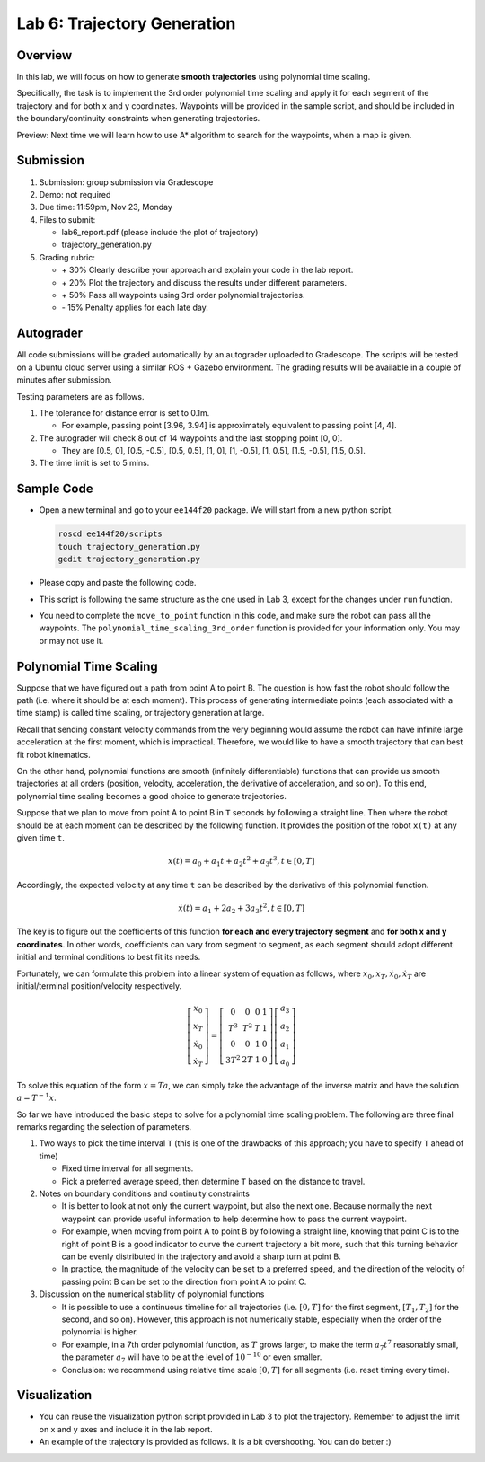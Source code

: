 Lab 6: Trajectory Generation
============================

Overview
--------

In this lab, we will focus on how to generate **smooth trajectories** using polynomial time scaling. 

Specifically, the task is to implement the 3rd order polynomial time scaling and apply it
for each segment of the trajectory and for both x and y coordinates. 
Waypoints will be provided in the sample script, 
and should be included in the boundary/continuity constraints when generating trajectories.

Preview: Next time we will learn how to use A* algorithm to search for the waypoints, when a map is given.


Submission
----------

#. Submission: group submission via Gradescope

#. Demo: not required

#. Due time: 11:59pm, Nov 23, Monday

#. Files to submit:

   - lab6_report.pdf (please include the plot of trajectory)
   - trajectory_generation.py

#. Grading rubric:

   + \+ 30%  Clearly describe your approach and explain your code in the lab report.
   + \+ 20%  Plot the trajectory and discuss the results under different parameters.
   + \+ 50%  Pass all waypoints using 3rd order polynomial trajectories.
   + \- 15%  Penalty applies for each late day. 


Autograder
----------

All code submissions will be graded automatically by an autograder uploaded to Gradescope.
The scripts will be tested on a Ubuntu cloud server using a similar ROS + Gazebo environment.
The grading results will be available in a couple of minutes after submission.

Testing parameters are as follows. 

#. The tolerance for distance error is set to 0.1m.

   - For example, passing point [3.96, 3.94] is approximately equivalent to passing point [4, 4].

#. The autograder will check 8 out of 14 waypoints and the last stopping point [0, 0].

   - They are [0.5, 0], [0.5, -0.5], [0.5, 0.5], [1, 0], [1, -0.5], [1, 0.5], [1.5, -0.5], [1.5, 0.5]. 

#. The time limit is set to 5 mins.


Sample Code
-----------

- Open a new terminal and go to your ``ee144f20`` package. 
  We will start from a new python script.

  .. code-block:: bash

    roscd ee144f20/scripts
    touch trajectory_generation.py
    gedit trajectory_generation.py

- Please copy and paste the following code.

  .. literalinclude:: ../scripts/trajectory_generation.py
    :language: python

- This script is following the same structure as the one used in Lab 3, 
  except for the changes under ``run`` function.

- You need to complete the ``move_to_point`` function in this code,
  and make sure the robot can pass all the waypoints. 
  The ``polynomial_time_scaling_3rd_order``
  function is provided for your information only. You may or may not use it.


Polynomial Time Scaling
-----------------------

Suppose that we have figured out a path from point A to point B. 
The question is how fast the robot should follow the path (i.e. where it should be at each moment). 
This process of generating intermediate points (each associated with a time stamp) is called 
time scaling, or trajectory generation at large. 

Recall that sending constant velocity commands from the very beginning would assume
the robot can have infinite large acceleration at the first moment, which is impractical.
Therefore, we would like to have a smooth trajectory that can best fit robot kinematics. 

On the other hand, polynomial functions are smooth (infinitely differentiable) functions that can provide us
smooth trajectories at all orders (position, velocity, acceleration, the derivative of acceleration, and so on).
To this end, polynomial time scaling becomes a good choice to generate trajectories. 

Suppose that we plan to move from point A to point B in ``T`` seconds by following a straight line.
Then where the robot should be at each moment can be described by the following function.
It provides the position of the robot ``x(t)`` at any given time ``t``.

.. math::

  \begin{equation}
  x(t) = a_{0} + a_{1} t + a_{2} t^{2} + a_{3} t^{3}, t \in [0, T]
  \end{equation}

Accordingly, the expected velocity at any time ``t`` can be described 
by the derivative of this polynomial function.

.. math::

  \begin{equation}
  \dot{x}(t) = a_{1} + 2 a_{2} + 3 a_{3} t^{2}, t \in [0, T]
  \end{equation}

The key is to figure out the coefficients of this function **for each and every trajectory segment**
and **for both x and y coordinates**. 
In other words, coefficients can vary from segment to segment, 
as each segment should adopt different initial and terminal conditions to best fit its needs.

Fortunately, we can formulate this problem into a linear system of equation as follows,
where :math:`x_0, x_T, \dot{x}_0, \dot{x}_T` are initial/terminal position/velocity respectively. 
  
.. math::

  \begin{equation}
  \left[\begin{array}{c}
  x_{0} \\
  x_{T} \\
  \dot{x}_{0} \\
  \dot{x}_{T}
  \end{array}\right]=\left[\begin{array}{cccc}
  0 & 0 & 0 & 1 \\
  T^{3} & T^{2} & T & 1 \\
  0 & 0 & 1 & 0 \\
  3 T^{2} & 2 T & 1 & 0
  \end{array}\right]\left[\begin{array}{l}
  a_{3} \\
  a_{2} \\
  a_{1} \\
  a_{0}
  \end{array}\right]
  \end{equation}

To solve this equation of the form :math:`x = Ta`, we can simply take the advantage of the inverse matrix
and have the solution :math:`a = T^{-1}x`.

So far we have introduced the basic steps to solve for a polynomial time scaling problem.
The following are three final remarks regarding the selection of parameters.

#. Two ways to pick the time interval ``T``
   (this is one of the drawbacks of this approach; you have to specify ``T`` ahead of time)

   - Fixed time interval for all segments.

   - Pick a preferred average speed, then determine ``T`` based on the distance to travel.

#. Notes on boundary conditions and continuity constraints
   
   - It is better to look at not only the current waypoint, but also the next one.
     Because normally the next waypoint can provide useful information to 
     help determine how to pass the current waypoint. 
     
   - For example, when moving from point A to point B by following a straight line, 
     knowing that point C is to the right of point B is a good indicator to curve the 
     current trajectory a bit more, such that this turning behavior can be evenly distributed 
     in the trajectory and avoid a sharp turn at point B.

   - In practice, the magnitude of the velocity can be set to a preferred speed, and
     the direction of the velocity of passing point B can be set to the direction from point A to point C.

#. Discussion on the numerical stability of polynomial functions

   - It is possible to use a continuous timeline for all trajectories 
     (i.e. :math:`[0, T]` for the first segment, :math:`[T_1, T_2]` for the second, and so on).
     However, this approach is not numerically stable, especially when the order of the polynomial is higher.

   - For example, in a 7th order polynomial function, as :math:`T` grows larger, 
     to make the term :math:`a_7 t^7` reasonably small, 
     the parameter :math:`a_7`  will have to be at the level of :math:`10^{-10}` or even smaller. 
     
   - Conclusion: we recommend using relative time scale :math:`[0, T]` for all segments (i.e. reset timing every time).


Visualization
-------------

- You can reuse the visualization python script provided in Lab 3 to plot the trajectory.
  Remember to adjust the limit on x and y axes and include it in the lab report. 

- An example of the trajectory is provided as follows.
  It is a bit overshooting. You can do better :)

.. image:: pics/polynomial_trajectory.png
  :width: 70%
  :align: center

